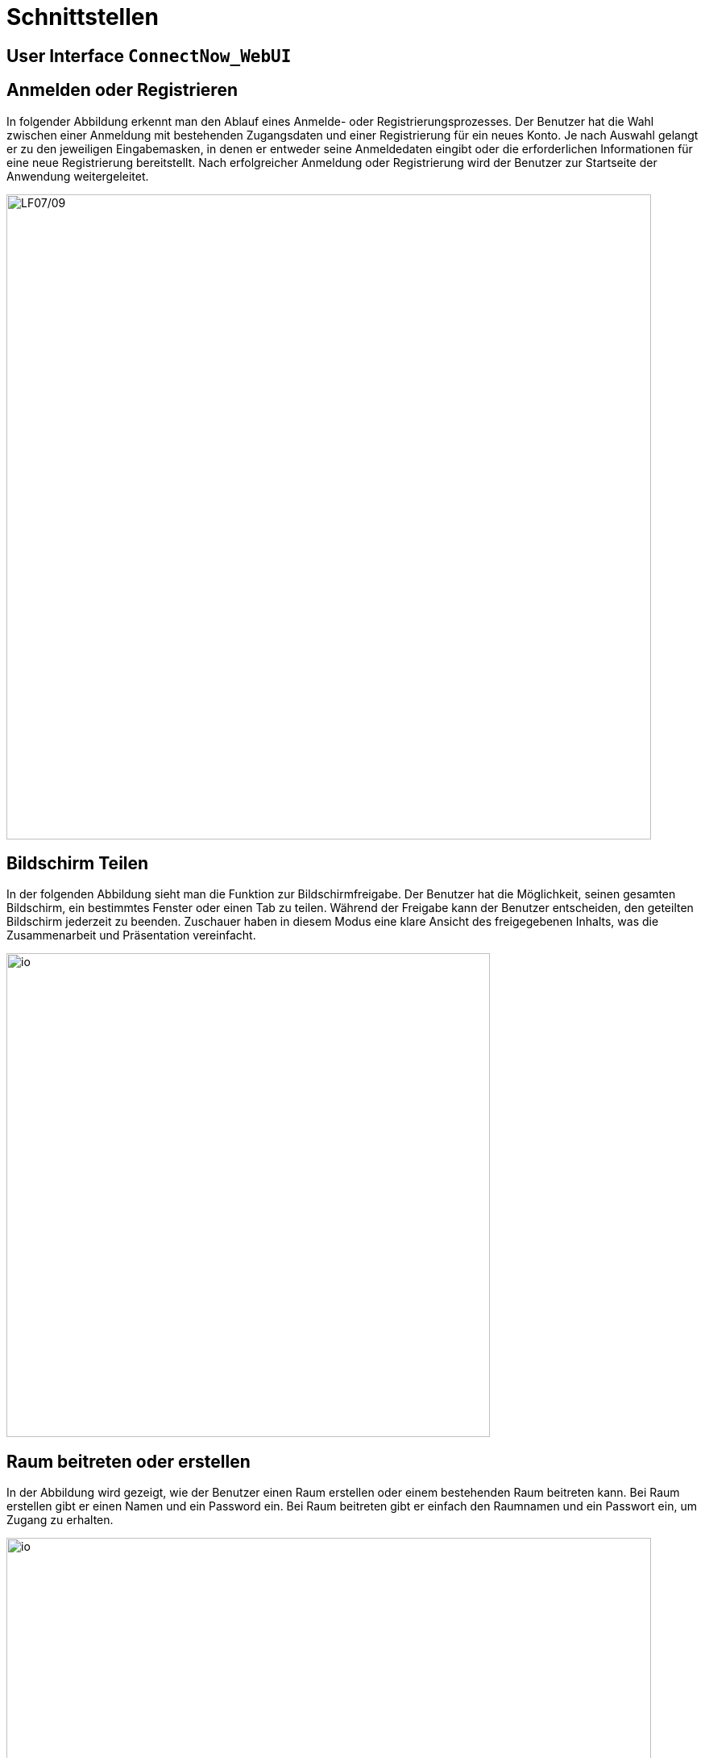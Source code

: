 // In dieser Datei wird ein Bild mittels image: eingebunden.
// Daher sollte die relative Lage des Abbildungsverzeichnisses angegeben werden.
ifndef::imagesdir[]
:imagesdir: ../../abbildungen
endif::[]

[[sec:schnittstellen]]
= [[sec:schnittstellen]] Schnittstellen

[[sec:ui]]
== [[sec:ui]] User Interface `ConnectNow_WebUI`

== Anmelden oder Registrieren

In folgender Abbildung erkennt man den Ablauf eines Anmelde- oder Registrierungsprozesses. Der Benutzer hat die Wahl zwischen einer Anmeldung mit bestehenden Zugangsdaten und einer Registrierung für ein neues Konto. Je nach Auswahl gelangt er zu den jeweiligen Eingabemasken, in denen er entweder seine Anmeldedaten eingibt oder die erforderlichen Informationen für eine neue Registrierung bereitstellt. Nach erfolgreicher Anmeldung oder Registrierung wird der Benutzer zur Startseite der Anwendung weitergeleitet. 

image::anmelden_oder_registrieren.png[width="800",height="800",alt="LF07/09"]

== Bildschirm Teilen
In der folgenden Abbildung sieht man die Funktion zur Bildschirmfreigabe. Der Benutzer hat die Möglichkeit, seinen gesamten Bildschirm, ein bestimmtes Fenster oder einen Tab zu teilen. Während der Freigabe kann der Benutzer entscheiden, den geteilten Bildschirm jederzeit zu beenden. Zuschauer haben in diesem Modus eine klare Ansicht des freigegebenen Inhalts, was die Zusammenarbeit und Präsentation vereinfacht.

image::BildschirmTeilen.png[width="600",height="600",alt="io"]

== Raum beitreten oder erstellen
In der Abbildung wird gezeigt, wie der Benutzer einen Raum erstellen oder einem bestehenden Raum beitreten kann. Bei Raum erstellen gibt er einen Namen und ein Password ein. Bei Raum beitreten gibt er einfach den Raumnamen und ein Passwort ein, um Zugang zu erhalten.

image::RaumBeitreten_oder_erstellen_verlassen.png[width="800",height="800",alt="io"]

== Account löschen
In der Abbildung wird der Ablauf zum Löschen eines Accounts dargestellt. Der Benutzer klickt auf seinen Namen, wählt die Option „Account löschen“ und bestätigt die Löschung im darauffolgenden Fenster. Nach der Bestätigung wird der Account dauerhaft entfernt.

image::Accountloeschen.png[width="800",height="800",alt="io"]

== Nutzer stummschalten oder rauswerfen 
In der Abbildung sieht man, wie ein Moderator einen Nutzer stummschalten oder aus dem Raum entfernen kann. Der Moderator klickt dazu auf das Bild des jeweiligen Nutzers im Raum und erhält eine Auswahl mit den Optionen „Stummschalten“ und „Rauswerfen“. Damit kann der Moderator schnell und direkt auf das Verhalten der Teilnehmer reagieren.

image::Rauswerfen_Stummschalten.png[width="600",height="600",alt="io"]
